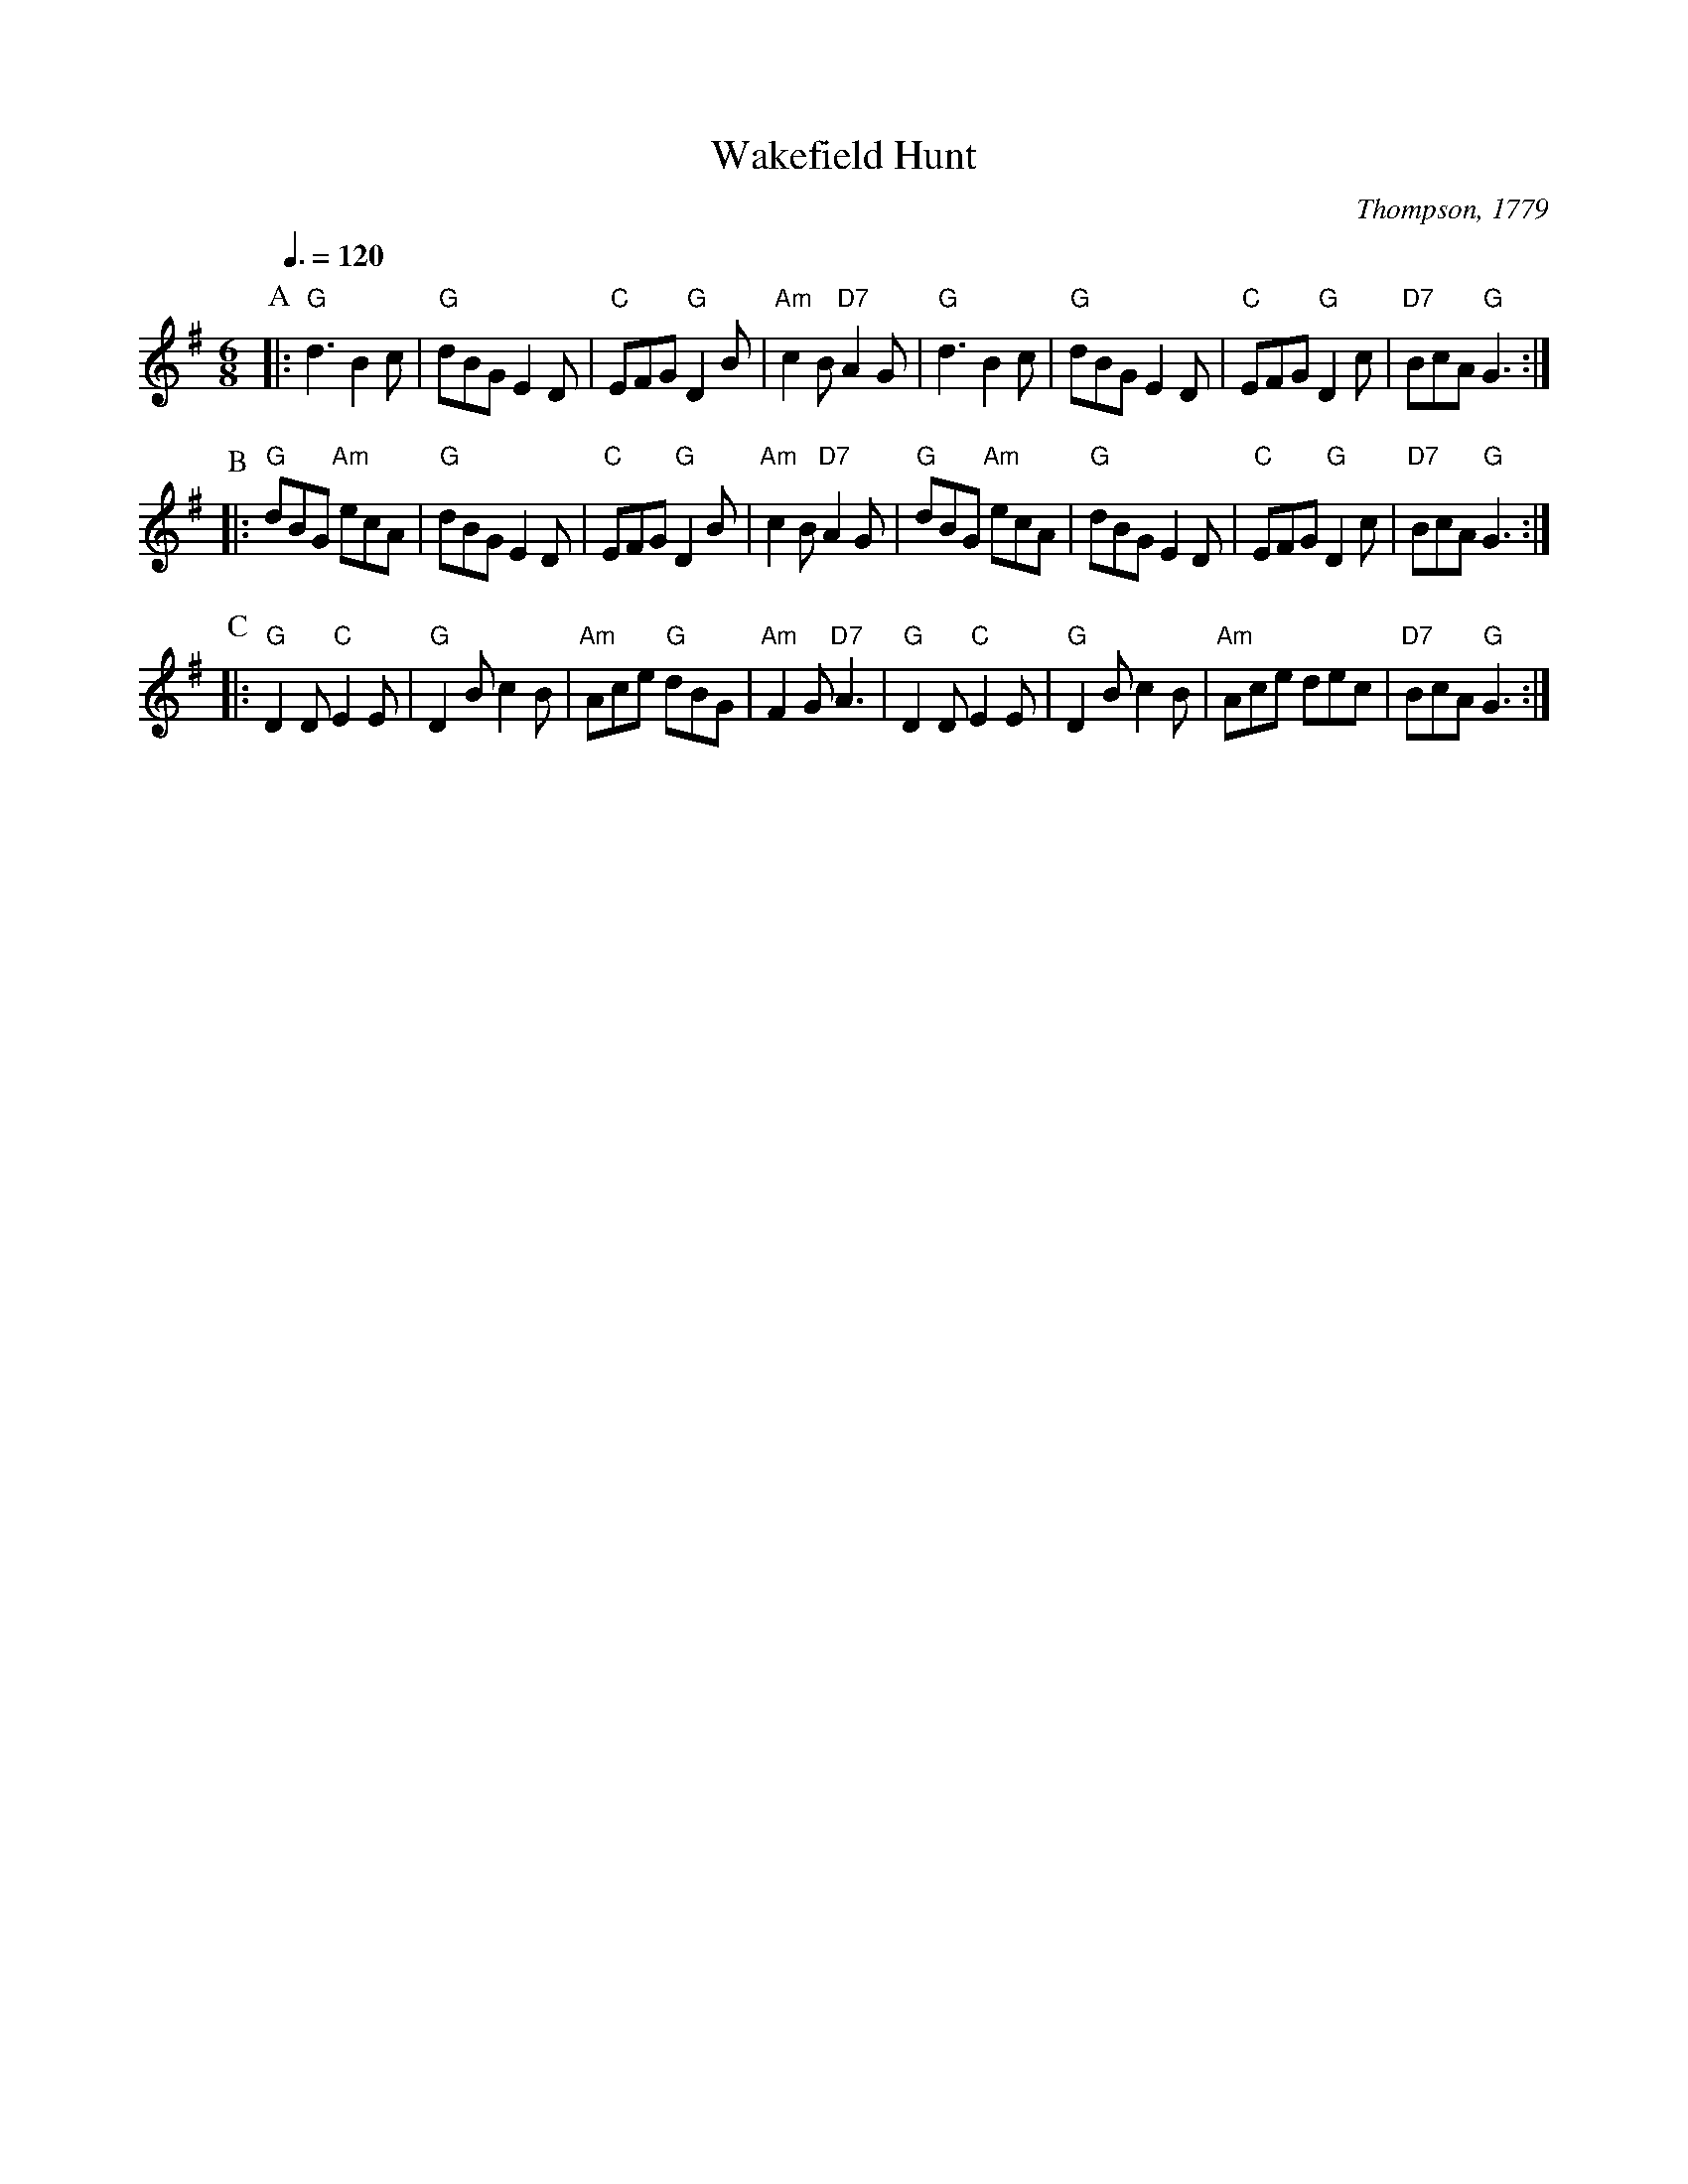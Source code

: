 X:775
T:Wakefield Hunt
C:Thompson, 1779
S:Colin Hume's website,  colinhume.com  - chords can also be printed below the stave.
Q:3/8=120
M:6/8
K:G
P:A
|: "G"d3 B2c | "G"dBG E2D | "C"EFG "G"D2B | "Am"c2B "D7"A2G |\
"G"d3 B2c | "G"dBG E2D | "C"EFG "G"D2c | "D7"BcA "G"G3 :|
P:B
|: "G"dBG "Am"ecA | "G"dBG E2D | "C"EFG "G"D2B | "Am"c2B "D7"A2G |\
"G"dBG "Am"ecA | "G"dBG E2D | "C"EFG "G"D2c | "D7"BcA "G"G3 :|
P:C
|: "G"D2D "C"E2E | "G"D2B c2B | "Am"Ace "G"dBG | "Am"F2G "D7"A3 |\
"G"D2D "C"E2E | "G"D2B c2B | "Am"Ace dec | "D7"BcA "G"G3 :|
